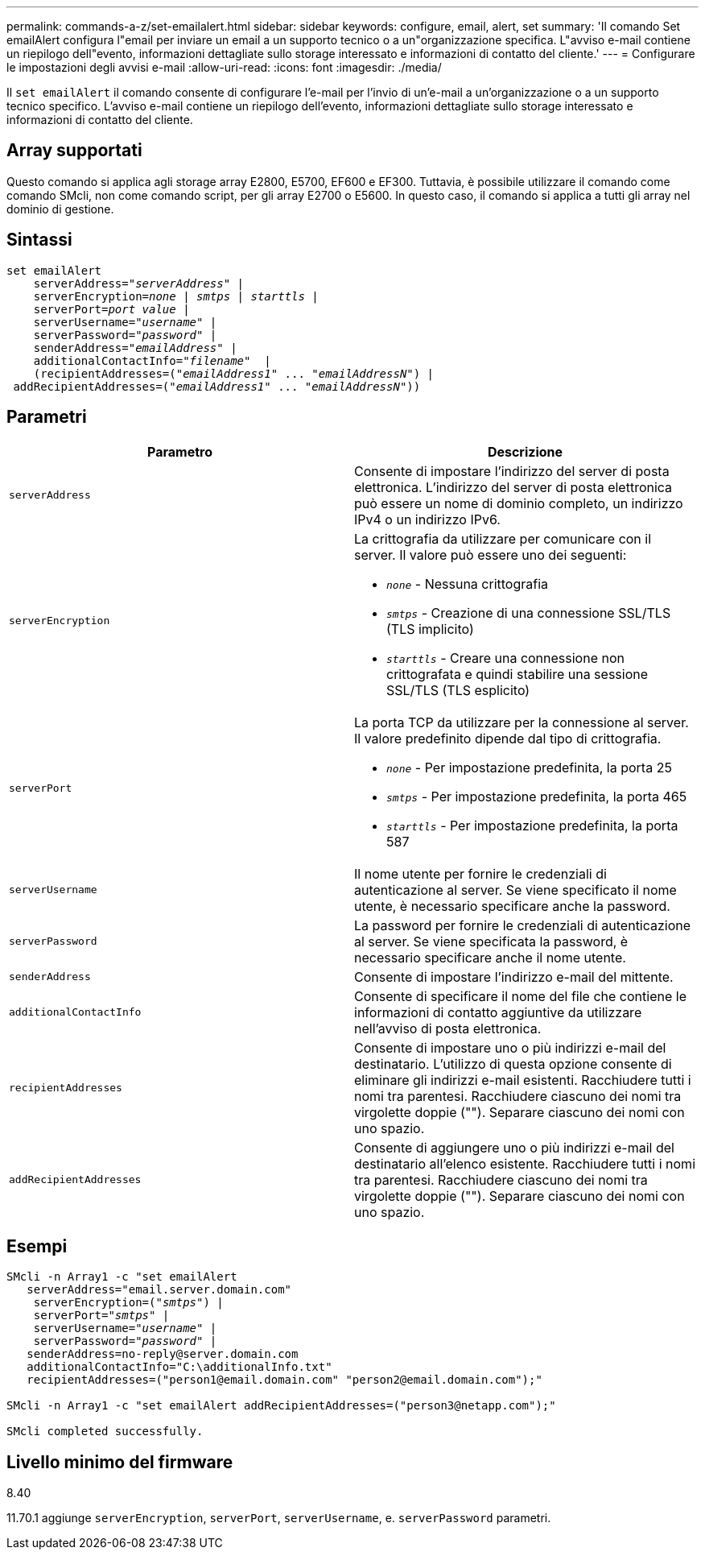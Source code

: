 ---
permalink: commands-a-z/set-emailalert.html 
sidebar: sidebar 
keywords: configure, email, alert, set 
summary: 'Il comando Set emailAlert configura l"email per inviare un email a un supporto tecnico o a un"organizzazione specifica. L"avviso e-mail contiene un riepilogo dell"evento, informazioni dettagliate sullo storage interessato e informazioni di contatto del cliente.' 
---
= Configurare le impostazioni degli avvisi e-mail
:allow-uri-read: 
:icons: font
:imagesdir: ./media/


[role="lead"]
Il `set emailAlert` il comando consente di configurare l'e-mail per l'invio di un'e-mail a un'organizzazione o a un supporto tecnico specifico. L'avviso e-mail contiene un riepilogo dell'evento, informazioni dettagliate sullo storage interessato e informazioni di contatto del cliente.



== Array supportati

Questo comando si applica agli storage array E2800, E5700, EF600 e EF300. Tuttavia, è possibile utilizzare il comando come comando SMcli, non come comando script, per gli array E2700 o E5600. In questo caso, il comando si applica a tutti gli array nel dominio di gestione.



== Sintassi

[listing, subs="+macros"]
----

set emailAlert
    serverAddress=pass:quotes["_serverAddress_"] |
    serverEncryption=pass:quotes[_none_ | _smtps_ | _starttls_ |]
    serverPort=pass:quotes[_port value_] |
    serverUsername=pass:quotes["_username_"] |
    serverPassword=pass:quotes["_password_"] |
    senderAddress=pass:quotes["_emailAddress_"] |
    additionalContactInfo=pass:quotes["_filename_"]  |
    (recipientAddresses=pass:quotes[("_emailAddress1_" ... "_emailAddressN_")] |
 addRecipientAddresses=pass:quotes[("_emailAddress1_" ... "_emailAddressN_"))]
----


== Parametri

[cols="2*"]
|===
| Parametro | Descrizione 


 a| 
`serverAddress`
 a| 
Consente di impostare l'indirizzo del server di posta elettronica. L'indirizzo del server di posta elettronica può essere un nome di dominio completo, un indirizzo IPv4 o un indirizzo IPv6.



 a| 
`serverEncryption`
 a| 
La crittografia da utilizzare per comunicare con il server. Il valore può essere uno dei seguenti:

* `_none_` - Nessuna crittografia
* `_smtps_` - Creazione di una connessione SSL/TLS (TLS implicito)
* `_starttls_` - Creare una connessione non crittografata e quindi stabilire una sessione SSL/TLS (TLS esplicito)




 a| 
`serverPort`
 a| 
La porta TCP da utilizzare per la connessione al server. Il valore predefinito dipende dal tipo di crittografia.

* `_none_` - Per impostazione predefinita, la porta 25
* `_smtps_` - Per impostazione predefinita, la porta 465
* `_starttls_` - Per impostazione predefinita, la porta 587




 a| 
`serverUsername`
 a| 
Il nome utente per fornire le credenziali di autenticazione al server. Se viene specificato il nome utente, è necessario specificare anche la password.



 a| 
`serverPassword`
 a| 
La password per fornire le credenziali di autenticazione al server. Se viene specificata la password, è necessario specificare anche il nome utente.



 a| 
`senderAddress`
 a| 
Consente di impostare l'indirizzo e-mail del mittente.



 a| 
`additionalContactInfo`
 a| 
Consente di specificare il nome del file che contiene le informazioni di contatto aggiuntive da utilizzare nell'avviso di posta elettronica.



 a| 
`recipientAddresses`
 a| 
Consente di impostare uno o più indirizzi e-mail del destinatario. L'utilizzo di questa opzione consente di eliminare gli indirizzi e-mail esistenti. Racchiudere tutti i nomi tra parentesi. Racchiudere ciascuno dei nomi tra virgolette doppie (""). Separare ciascuno dei nomi con uno spazio.



 a| 
`addRecipientAddresses`
 a| 
Consente di aggiungere uno o più indirizzi e-mail del destinatario all'elenco esistente. Racchiudere tutti i nomi tra parentesi. Racchiudere ciascuno dei nomi tra virgolette doppie (""). Separare ciascuno dei nomi con uno spazio.

|===


== Esempi

[listing, subs="+macros"]
----

SMcli -n Array1 -c "set emailAlert
   serverAddress="email.server.domain.com"
    serverEncryption=pass:quotes[("_smtps_")] |
    serverPort=pass:quotes["_smtps_"] |
    serverUsername=pass:quotes["_username_"] |
    serverPassword=pass:quotes["_password_"] |
   senderAddress=\no-reply@server.domain.com
   additionalContactInfo="C:\additionalInfo.txt"
   recipientAddresses=("\person1@email.domain.com" "\person2@email.domain.com");"

SMcli -n Array1 -c "set emailAlert addRecipientAddresses=("\person3@netapp.com");"

SMcli completed successfully.
----


== Livello minimo del firmware

8.40

11.70.1 aggiunge `serverEncryption`, `serverPort`, `serverUsername`, e. `serverPassword` parametri.
